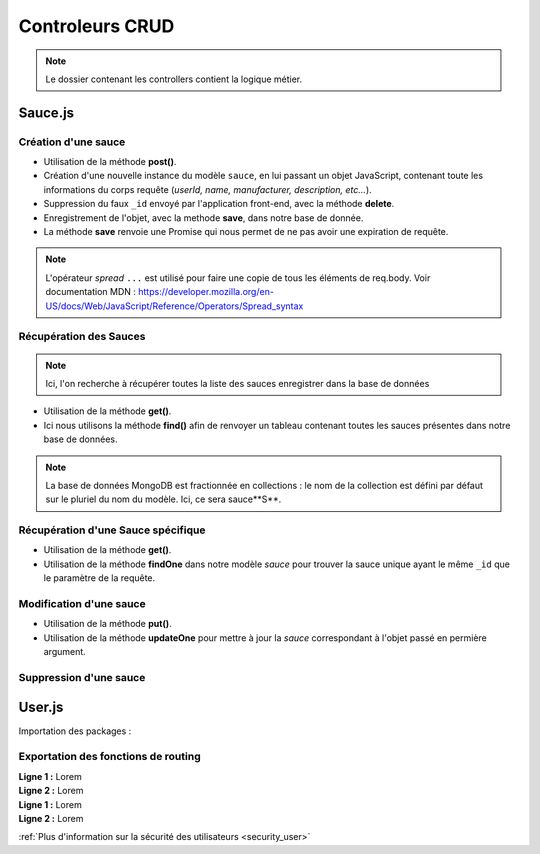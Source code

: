 Controleurs CRUD
================

.. note:: 
  Le dossier contenant les controllers contient la logique métier.


Sauce.js
--------

Création d'une sauce
^^^^^^^^^^^^^^^^^^^^

.. .. code-block:: javascript
..   :emphasize-lines: 2,3,4,6

* Utilisation de la méthode **post()**. 

* Création d'une nouvelle instance du modèle ``sauce``, en lui passant un objet JavaScript, contenant toute les informations du corps requête (*userId, name, manufacturer, description, etc...*). 

* Suppression du faux ``_id`` envoyé par l'application front-end, avec la méthode **delete**. 

* Enregistrement de l'objet, avec la methode **save**, dans notre base de donnée. 

* La méthode **save** renvoie une Promise qui nous permet de ne pas avoir une expiration de requête.

.. note:: 

  L'opérateur *spread* ``...`` est utilisé pour faire une copie de tous les éléments de req.body.
  Voir documentation MDN : `<https://developer.mozilla.org/en-US/docs/Web/JavaScript/Reference/Operators/Spread_syntax>`_


Récupération des Sauces
^^^^^^^^^^^^^^^^^^^^^^^

.. note::

  Ici, l'on recherche à récupérer toutes la liste des sauces enregistrer dans la base de données

.. .. code-block:: javascript
..   :emphasize-lines: 2

* Utilisation de la méthode **get()**. 

* Ici nous utilisons la méthode **find()** afin de renvoyer un tableau contenant toutes les sauces présentes dans notre base de données. 

.. note::
  La base de données MongoDB est fractionnée en collections : le nom de la collection est défini par défaut sur le pluriel du nom du modèle. Ici, ce sera sauce**S**.


Récupération d'une Sauce spécifique
^^^^^^^^^^^^^^^^^^^^^^^^^^^^^^^^^^^

.. code-block:: javascript
  :emphasize-lines: 1,2

  app.get('/api/sauces/:id', (req, res, next) => {
  sauce.findOne({ _id: req.params.id })
    .then(sauce => res.status(200).json(sauce))
    .catch(error => res.status(404).json({ error }));
  });

* Utilisation de la méthode **get()**. 

* Utilisation de la méthode **findOne** dans notre modèle *sauce* pour trouver la sauce unique ayant le même ``_id`` que le paramètre de la requête. 

Modification d'une sauce 
^^^^^^^^^^^^^^^^^^^^^^^^

.. code-block:: javascript
  :emphasize-lines: 1,2

  app.put('/api/sauces/:id', (req, res, next) => {
  sauce.updateOne({ _id: req.params.id }, { ...req.body, _id: req.params.id })
    .then(() => res.status(200).json({ message: 'Sauce modifié !'}))
    .catch(error => res.status(400).json({ error }));
  });

* Utilisation de la méthode **put()**.
* Utilisation de la méthode **updateOne** pour mettre à jour la *sauce* correspondant à l'objet passé en permière argument. 

Suppression d'une sauce 
^^^^^^^^^^^^^^^^^^^^^^^

.. code-block:: javascript
  :emphasize-lines: 1,2

  app.delete('/api/sauces/:id', (req, res, next) => {
  sauce.deleteOne({ _id: req.params.id })
    .then(() => res.status(200).json({ message: 'Sauce supprimé !'}))
    .catch(error => res.status(400).json({ error }));
  });

User.js
-------

Importation des packages :

.. code-block:: javascript
    :linenos:

  const User = require('../models/User');

  require("dotenv").config();

  const bcrypt = require('bcrypt');
  const jwt = require('jsonwebtoken');

Exportation des fonctions de routing
^^^^^^^^^^^^^^^^^^^^^^^^^^^^^^^^^^^^

.. code-block:: javascript
    :linenos:

  exports.signup = (req, res, next) => {
      
      const regex = /^(?=.*[a-z])(?=.*[A-Z])(?=.*\d)[a-zA-Z\d]{8,}$/;

      if (regex.test(req.body.password)) {
          
          bcrypt
          .hash(req.body.password, 10)
          .then(hash => {
              const user = new User({
              email: req.body.email,
              password: hash
              });
              user.save()
              .then(() => res.status(201).json({ message: 'Utilisateur créé !' }))
              .catch(error => res.status(400).json({ error }));
          })
          .catch(error => res.status(500).json({ error }));
      } else {

          res.statusMessage = "Mots de passe de 8 caractères, comportant une majuscule et un chiffre minimum demandé.";

          res.status(403).json({ error: 'error' });
      }
  };

| **Ligne 1 :** Lorem

| **Ligne 2 :** Lorem

.. code-block:: javascript
    :linenos:
  exports.login = (req, res, next) => { 

      User.findOne({ email: req.body.email })
          .then(user => {
              if (!user) {
                  return res.status(401).json({ error: 'Utilisateur non trouvé !' });
              }
              bcrypt.compare(req.body.password, user.password)
                  .then(valid => {
                      if (!valid) {
                          return res.status(401).json({ error: 'Mot de passe incorrect !' });
                      }
                      res.status(200).json({
                          userId: user._id,
                          token: jwt.sign(
                              { userId: user._id },
                              process.env.TOKEN_PASSWORD,
                              { expiresIn: '24h' }
                          )
                      });
                  })
                  .catch(error => res.status(500).json({ error }));
          })
          .catch(error => res.status(500).json({ error }));
  };

| **Ligne 1 :** Lorem

| **Ligne 2 :** Lorem



:ref:`Plus d'information sur la sécurité des utilisateurs <security_user>`